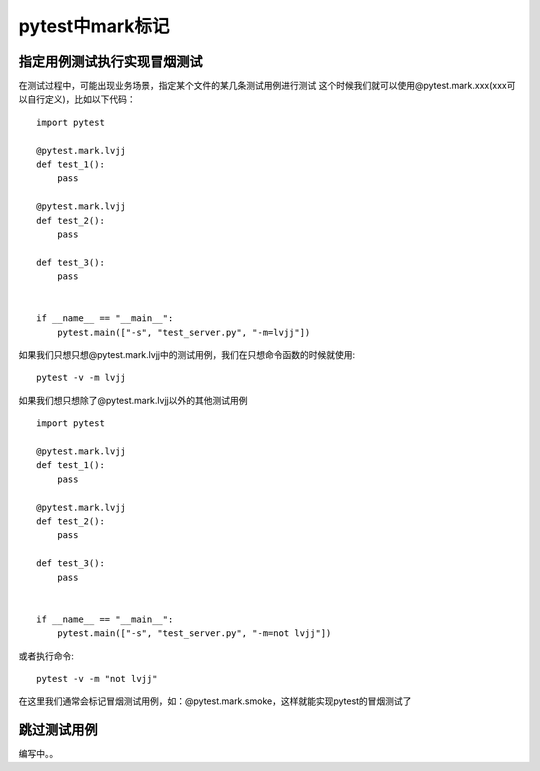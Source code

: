 pytest中mark标记
============================================

指定用例测试执行实现冒烟测试
-------------------------------------

在测试过程中，可能出现业务场景，指定某个文件的某几条测试用例进行测试
这个时候我们就可以使用@pytest.mark.xxx(xxx可以自行定义)，比如以下代码：

::

	import pytest

	@pytest.mark.lvjj
	def test_1():
	    pass 

	@pytest.mark.lvjj
	def test_2():
	    pass

	def test_3():
	    pass


	if __name__ == "__main__":
	    pytest.main(["-s", "test_server.py", "-m=lvjj"])


如果我们只想只想@pytest.mark.lvjj中的测试用例，我们在只想命令函数的时候就使用::

	pytest -v -m lvjj

如果我们想只想除了@pytest.mark.lvjj以外的其他测试用例
::

	import pytest

	@pytest.mark.lvjj
	def test_1():
	    pass 

	@pytest.mark.lvjj
	def test_2():
	    pass

	def test_3():
	    pass


	if __name__ == "__main__":
	    pytest.main(["-s", "test_server.py", "-m=not lvjj"])

或者执行命令::

	pytest -v -m "not lvjj"

在这里我们通常会标记冒烟测试用例，如：@pytest.mark.smoke，这样就能实现pytest的冒烟测试了


跳过测试用例
----------------------------------------

编写中。。